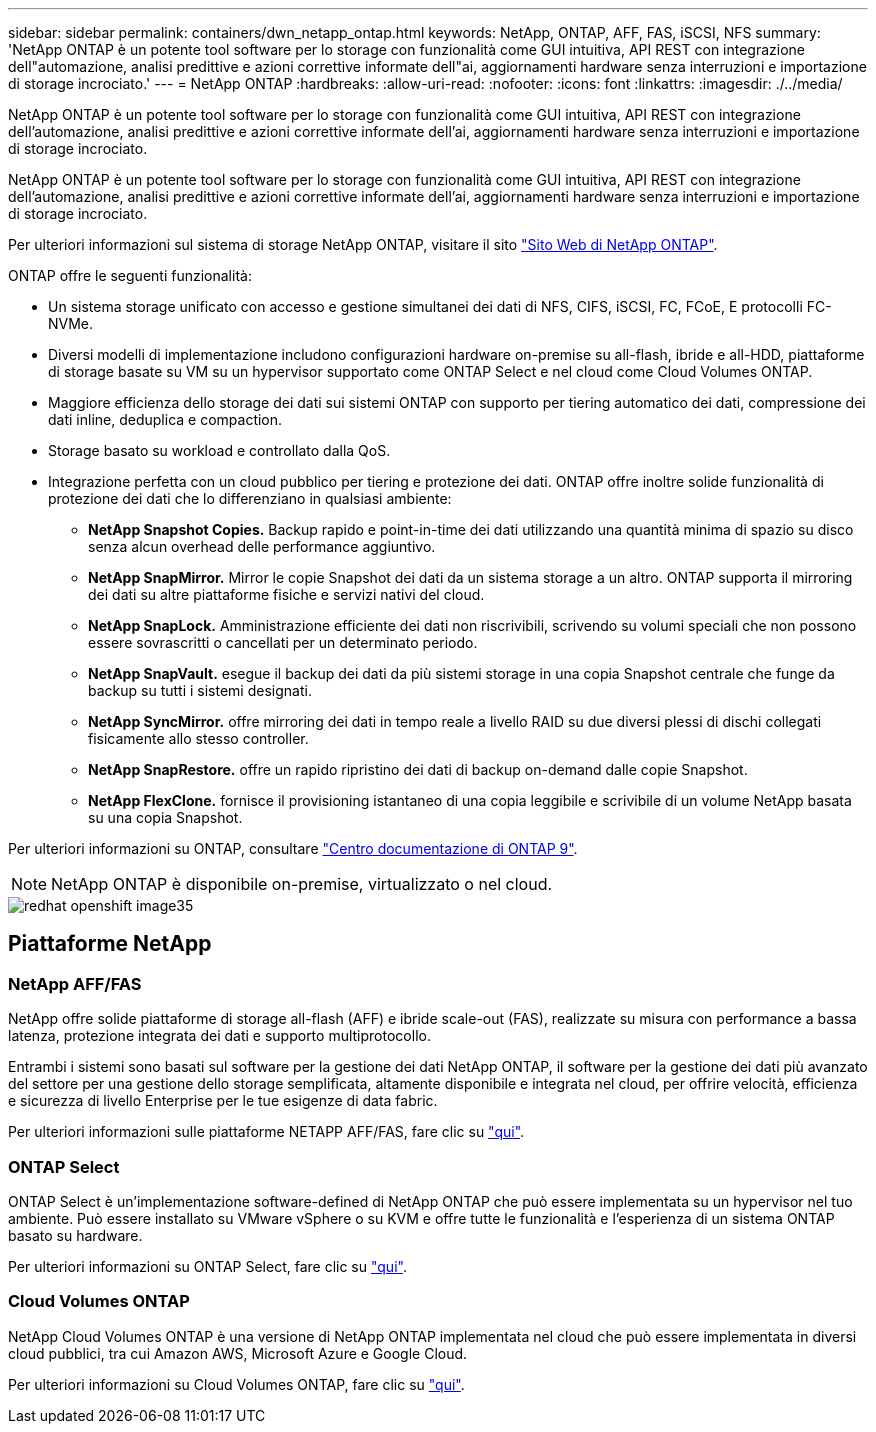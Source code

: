 ---
sidebar: sidebar 
permalink: containers/dwn_netapp_ontap.html 
keywords: NetApp, ONTAP, AFF, FAS, iSCSI, NFS 
summary: 'NetApp ONTAP è un potente tool software per lo storage con funzionalità come GUI intuitiva, API REST con integrazione dell"automazione, analisi predittive e azioni correttive informate dell"ai, aggiornamenti hardware senza interruzioni e importazione di storage incrociato.' 
---
= NetApp ONTAP
:hardbreaks:
:allow-uri-read: 
:nofooter: 
:icons: font
:linkattrs: 
:imagesdir: ./../media/


[role="lead"]
NetApp ONTAP è un potente tool software per lo storage con funzionalità come GUI intuitiva, API REST con integrazione dell'automazione, analisi predittive e azioni correttive informate dell'ai, aggiornamenti hardware senza interruzioni e importazione di storage incrociato.

[role="normal"]
NetApp ONTAP è un potente tool software per lo storage con funzionalità come GUI intuitiva, API REST con integrazione dell'automazione, analisi predittive e azioni correttive informate dell'ai, aggiornamenti hardware senza interruzioni e importazione di storage incrociato.

Per ulteriori informazioni sul sistema di storage NetApp ONTAP, visitare il sito https://www.netapp.com/data-management/ontap-data-management-software/["Sito Web di NetApp ONTAP"^].

ONTAP offre le seguenti funzionalità:

* Un sistema storage unificato con accesso e gestione simultanei dei dati di NFS, CIFS, iSCSI, FC, FCoE, E protocolli FC-NVMe.
* Diversi modelli di implementazione includono configurazioni hardware on-premise su all-flash, ibride e all-HDD, piattaforme di storage basate su VM su un hypervisor supportato come ONTAP Select e nel cloud come Cloud Volumes ONTAP.
* Maggiore efficienza dello storage dei dati sui sistemi ONTAP con supporto per tiering automatico dei dati, compressione dei dati inline, deduplica e compaction.
* Storage basato su workload e controllato dalla QoS.
* Integrazione perfetta con un cloud pubblico per tiering e protezione dei dati. ONTAP offre inoltre solide funzionalità di protezione dei dati che lo differenziano in qualsiasi ambiente:
+
** *NetApp Snapshot Copies.* Backup rapido e point-in-time dei dati utilizzando una quantità minima di spazio su disco senza alcun overhead delle performance aggiuntivo.
** *NetApp SnapMirror.* Mirror le copie Snapshot dei dati da un sistema storage a un altro. ONTAP supporta il mirroring dei dati su altre piattaforme fisiche e servizi nativi del cloud.
** *NetApp SnapLock.* Amministrazione efficiente dei dati non riscrivibili, scrivendo su volumi speciali che non possono essere sovrascritti o cancellati per un determinato periodo.
** *NetApp SnapVault.* esegue il backup dei dati da più sistemi storage in una copia Snapshot centrale che funge da backup su tutti i sistemi designati.
** *NetApp SyncMirror.* offre mirroring dei dati in tempo reale a livello RAID su due diversi plessi di dischi collegati fisicamente allo stesso controller.
** *NetApp SnapRestore.* offre un rapido ripristino dei dati di backup on-demand dalle copie Snapshot.
** *NetApp FlexClone.* fornisce il provisioning istantaneo di una copia leggibile e scrivibile di un volume NetApp basata su una copia Snapshot.




Per ulteriori informazioni su ONTAP, consultare https://docs.netapp.com/us-en/ontap/index.html["Centro documentazione di ONTAP 9"^].


NOTE: NetApp ONTAP è disponibile on-premise, virtualizzato o nel cloud.

image::redhat_openshift_image35.png[redhat openshift image35]



== Piattaforme NetApp



=== NetApp AFF/FAS

NetApp offre solide piattaforme di storage all-flash (AFF) e ibride scale-out (FAS), realizzate su misura con performance a bassa latenza, protezione integrata dei dati e supporto multiprotocollo.

Entrambi i sistemi sono basati sul software per la gestione dei dati NetApp ONTAP, il software per la gestione dei dati più avanzato del settore per una gestione dello storage semplificata, altamente disponibile e integrata nel cloud, per offrire velocità, efficienza e sicurezza di livello Enterprise per le tue esigenze di data fabric.

Per ulteriori informazioni sulle piattaforme NETAPP AFF/FAS, fare clic su https://docs.netapp.com/platstor/index.jsp["qui"].



=== ONTAP Select

ONTAP Select è un'implementazione software-defined di NetApp ONTAP che può essere implementata su un hypervisor nel tuo ambiente. Può essere installato su VMware vSphere o su KVM e offre tutte le funzionalità e l'esperienza di un sistema ONTAP basato su hardware.

Per ulteriori informazioni su ONTAP Select, fare clic su https://docs.netapp.com/us-en/ontap-select/["qui"].



=== Cloud Volumes ONTAP

NetApp Cloud Volumes ONTAP è una versione di NetApp ONTAP implementata nel cloud che può essere implementata in diversi cloud pubblici, tra cui Amazon AWS, Microsoft Azure e Google Cloud.

Per ulteriori informazioni su Cloud Volumes ONTAP, fare clic su https://docs.netapp.com/us-en/occm/#discover-whats-new["qui"].

